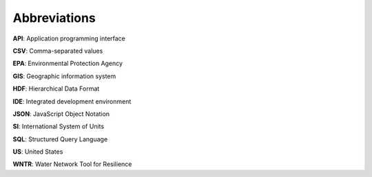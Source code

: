 .. raw:: latex

    \clearpage
	\phantomsection
	\listoftables
	\clearpage
	\phantomsection
	\listoffigures
	\clearpage

	
Abbreviations
======================================

**API**: Application programming interface

**CSV**: Comma-separated values 

**EPA**: Environmental Protection Agency

**GIS**: Geographic information system
 
**HDF**: Hierarchical Data Format

**IDE**: Integrated development environment

**JSON**: JavaScript Object Notation

**SI**: International System of Units

**SQL**: Structured Query Language

**US**: United States

**WNTR**: Water Network Tool for Resilience
